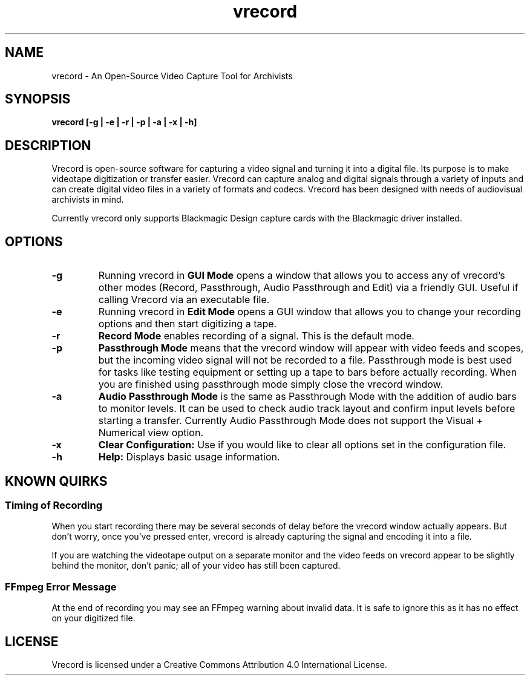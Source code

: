 .TH vrecord 1 "https://github.com/amiaopensource/vrecord" "2017\-10\-04" "AMIA Open Source"
.SH NAME
vrecord - An Open\-Source Video Capture Tool for Archivists
.SH SYNOPSIS
.B vrecord [-g | -e | -r | -p | -a | -x | -h]
.SH DESCRIPTION
Vrecord is open-source software for capturing a video signal and turning it into a digital file. Its purpose is to make videotape digitization or transfer easier. Vrecord can capture analog and digital signals through a variety of inputs and can create digital video files in a variety of formats and codecs. Vrecord has been designed with needs of audiovisual archivists in mind.
.PP
Currently vrecord only supports Blackmagic Design capture cards with the Blackmagic driver installed.
.SH OPTIONS
.TP
.BR -g
Running vrecord in
.B GUI Mode
opens a window that allows you to access any of vrecord's other modes (Record, Passthrough, Audio Passthrough and Edit) via a friendly GUI. Useful if calling Vrecord via an executable file.
.TP
.BR -e
Running vrecord in
.B Edit Mode
opens a GUI window that allows you to change your recording options and then start digitizing a tape.
.TP
.BR -r
.B Record Mode
enables recording of a signal. This is the default mode.
.TP
.BR -p
.B Passthrough Mode
means that the vrecord window will appear with video feeds and scopes, but the incoming video signal will not be recorded to a file. Passthrough mode is best used for tasks like testing equipment or setting up a tape to bars before actually recording. When you are finished using passthrough mode simply close the vrecord window.
.TP
.BR -a
.B Audio Passthrough Mode
is the same as Passthrough Mode with the addition of audio bars to monitor levels. It can be used to check audio track layout and confirm input levels before starting a transfer. Currently Audio Passthrough Mode does not support the Visual + Numerical view option.
.TP
.BR -x
.B Clear Configuration:
Use if you would like to clear all options set in the configuration file.
.TP
.BR -h
.B Help:
Displays basic usage information.
.RE
.PP
.SH KNOWN QUIRKS
.SS Timing of Recording
When you start recording there may be several seconds of delay before the vrecord window actually appears. But don't worry, once you've pressed enter, vrecord is already capturing the signal and encoding it into a file.
.PP
If you are watching the videotape output on a separate monitor and the video feeds on vrecord appear to be slightly behind the monitor, don't panic; all of your video has still been captured.
.SS FFmpeg Error Message
At the end of recording you may see an FFmpeg warning about invalid data. It is safe to ignore this as it has no effect on your digitized file.
.SH LICENSE
Vrecord is licensed under a Creative Commons Attribution 4.0 International License.
